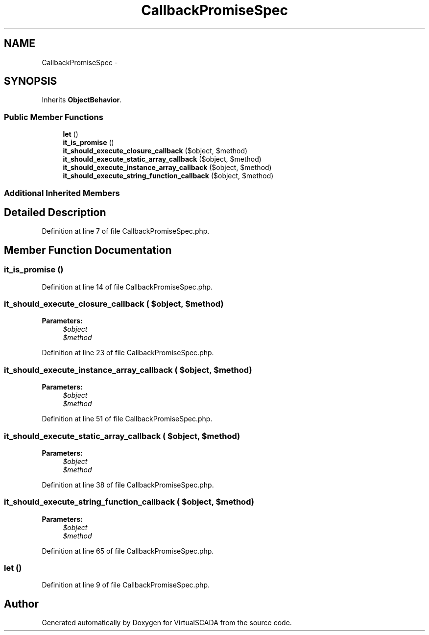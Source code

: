 .TH "CallbackPromiseSpec" 3 "Tue Apr 14 2015" "Version 1.0" "VirtualSCADA" \" -*- nroff -*-
.ad l
.nh
.SH NAME
CallbackPromiseSpec \- 
.SH SYNOPSIS
.br
.PP
.PP
Inherits \fBObjectBehavior\fP\&.
.SS "Public Member Functions"

.in +1c
.ti -1c
.RI "\fBlet\fP ()"
.br
.ti -1c
.RI "\fBit_is_promise\fP ()"
.br
.ti -1c
.RI "\fBit_should_execute_closure_callback\fP ($object, $method)"
.br
.ti -1c
.RI "\fBit_should_execute_static_array_callback\fP ($object, $method)"
.br
.ti -1c
.RI "\fBit_should_execute_instance_array_callback\fP ($object, $method)"
.br
.ti -1c
.RI "\fBit_should_execute_string_function_callback\fP ($object, $method)"
.br
.in -1c
.SS "Additional Inherited Members"
.SH "Detailed Description"
.PP 
Definition at line 7 of file CallbackPromiseSpec\&.php\&.
.SH "Member Function Documentation"
.PP 
.SS "it_is_promise ()"

.PP
Definition at line 14 of file CallbackPromiseSpec\&.php\&.
.SS "it_should_execute_closure_callback ( $object,  $method)"

.PP
\fBParameters:\fP
.RS 4
\fI$object\fP 
.br
\fI$method\fP 
.RE
.PP

.PP
Definition at line 23 of file CallbackPromiseSpec\&.php\&.
.SS "it_should_execute_instance_array_callback ( $object,  $method)"

.PP
\fBParameters:\fP
.RS 4
\fI$object\fP 
.br
\fI$method\fP 
.RE
.PP

.PP
Definition at line 51 of file CallbackPromiseSpec\&.php\&.
.SS "it_should_execute_static_array_callback ( $object,  $method)"

.PP
\fBParameters:\fP
.RS 4
\fI$object\fP 
.br
\fI$method\fP 
.RE
.PP

.PP
Definition at line 38 of file CallbackPromiseSpec\&.php\&.
.SS "it_should_execute_string_function_callback ( $object,  $method)"

.PP
\fBParameters:\fP
.RS 4
\fI$object\fP 
.br
\fI$method\fP 
.RE
.PP

.PP
Definition at line 65 of file CallbackPromiseSpec\&.php\&.
.SS "let ()"

.PP
Definition at line 9 of file CallbackPromiseSpec\&.php\&.

.SH "Author"
.PP 
Generated automatically by Doxygen for VirtualSCADA from the source code\&.
